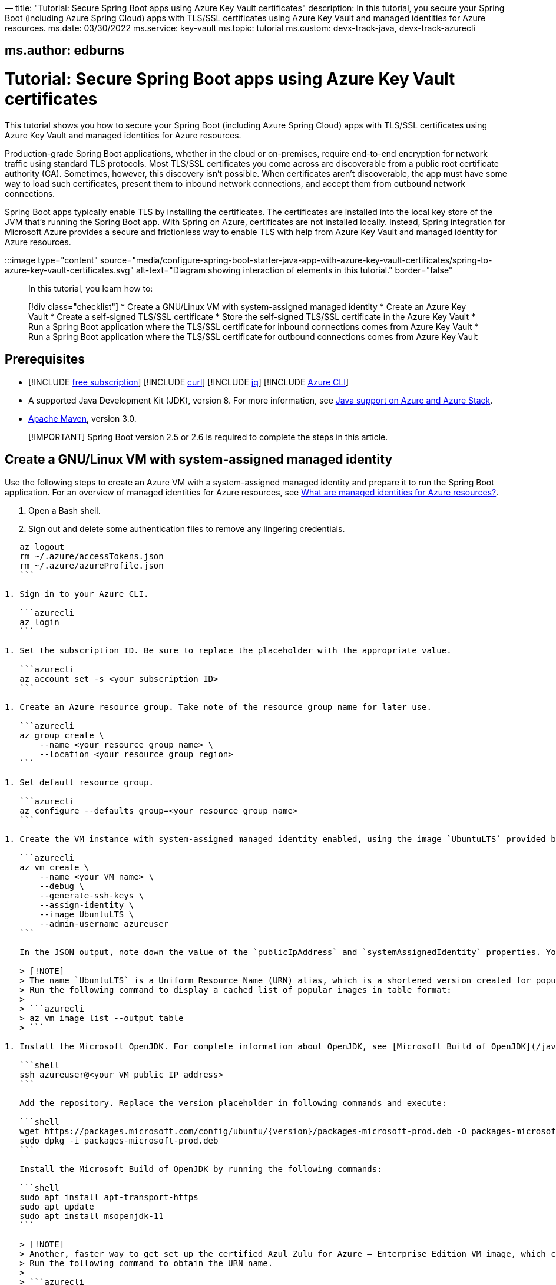 —
title: "Tutorial: Secure Spring Boot apps using Azure Key Vault certificates"
description: In this tutorial, you secure your Spring Boot (including Azure Spring Cloud) apps with TLS/SSL certificates using Azure Key Vault and managed identities for Azure resources.
ms.date: 03/30/2022
ms.service: key-vault
ms.topic: tutorial
ms.custom: devx-track-java, devx-track-azurecli

== ms.author: edburns

= Tutorial: Secure Spring Boot apps using Azure Key Vault certificates

This tutorial shows you how to secure your Spring Boot (including Azure Spring Cloud) apps with TLS/SSL certificates using Azure Key Vault and managed identities for Azure resources.

Production-grade Spring Boot applications, whether in the cloud or on-premises, require end-to-end encryption for network traffic using standard TLS protocols. Most TLS/SSL certificates you come across are discoverable from a public root certificate authority (CA). Sometimes, however, this discovery isn't possible. When certificates aren't discoverable, the app must have some way to load such certificates, present them to inbound network connections, and accept them from outbound network connections.

Spring Boot apps typically enable TLS by installing the certificates. The certificates are installed into the local key store of the JVM that's running the Spring Boot app. With Spring on Azure, certificates are not installed locally. Instead, Spring integration for Microsoft Azure provides a secure and frictionless way to enable TLS with help from Azure Key Vault and managed identity for Azure resources.

:::image type="content" source="media/configure-spring-boot-starter-java-app-with-azure-key-vault-certificates/spring-to-azure-key-vault-certificates.svg" alt-text="Diagram showing interaction of elements in this tutorial." border="false":::

In this tutorial, you learn how to:

____

[!div class="checklist"]
* Create a GNU/Linux VM with system-assigned managed identity
* Create an Azure Key Vault
* Create a self-signed TLS/SSL certificate
* Store the self-signed TLS/SSL certificate in the Azure Key Vault
* Run a Spring Boot application where the TLS/SSL certificate for inbound connections comes from Azure Key Vault
* Run a Spring Boot application where the TLS/SSL certificate for outbound connections comes from Azure Key Vault

____

== Prerequisites

* [!INCLUDE link:includes/quickstarts-free-trial-note.md[free subscription]]
[!INCLUDE link:includes/prerequisites-curl.md[curl]]
[!INCLUDE link:includes/prerequisites-jq.md[jq]]
[!INCLUDE link:includes/prerequisites-azure-cli.md[Azure CLI]]

* A supported Java Development Kit (JDK), version 8. For more information, see link:../fundamentals/java-support-on-azure.md[Java support on Azure and Azure Stack].

* http://maven.apache.org/[Apache Maven], version 3.0.

____

[!IMPORTANT]
Spring Boot version 2.5 or 2.6 is required to complete the steps in this article.

____

== Create a GNU/Linux VM with system-assigned managed identity

Use the following steps to create an Azure VM with a system-assigned managed identity and prepare it to run the Spring Boot application. For an overview of managed identities for Azure resources, see link:/azure/active-directory/managed-identities-azure-resources/overview[What are managed identities for Azure resources?].

. Open a Bash shell.

. Sign out and delete some authentication files to remove any lingering credentials.

[source,azurecli]
----
   az logout
   rm ~/.azure/accessTokens.json
   rm ~/.azure/azureProfile.json
   ```

1. Sign in to your Azure CLI.

   ```azurecli
   az login
   ```

1. Set the subscription ID. Be sure to replace the placeholder with the appropriate value.

   ```azurecli
   az account set -s <your subscription ID>
   ```

1. Create an Azure resource group. Take note of the resource group name for later use.

   ```azurecli
   az group create \
       --name <your resource group name> \
       --location <your resource group region>
   ```

1. Set default resource group.

   ```azurecli
   az configure --defaults group=<your resource group name>
   ```

1. Create the VM instance with system-assigned managed identity enabled, using the image `UbuntuLTS` provided by `UbuntuServer`.

   ```azurecli
   az vm create \
       --name <your VM name> \
       --debug \
       --generate-ssh-keys \
       --assign-identity \
       --image UbuntuLTS \
       --admin-username azureuser
   ```

   In the JSON output, note down the value of the `publicIpAddress` and `systemAssignedIdentity` properties. You'll use these values later in the tutorial.

   > [!NOTE]
   > The name `UbuntuLTS` is a Uniform Resource Name (URN) alias, which is a shortened version created for popular images like *UbuntuLTS*.
   > Run the following command to display a cached list of popular images in table format:
   >
   > ```azurecli
   > az vm image list --output table
   > ```

1. Install the Microsoft OpenJDK. For complete information about OpenJDK, see [Microsoft Build of OpenJDK](/java/openjdk).

   ```shell
   ssh azureuser@<your VM public IP address>
   ```

   Add the repository. Replace the version placeholder in following commands and execute:

   ```shell
   wget https://packages.microsoft.com/config/ubuntu/{version}/packages-microsoft-prod.deb -O packages-microsoft-prod.deb
   sudo dpkg -i packages-microsoft-prod.deb
   ```

   Install the Microsoft Build of OpenJDK by running the following commands:

   ```shell
   sudo apt install apt-transport-https
   sudo apt update
   sudo apt install msopenjdk-11
   ```

   > [!NOTE]
   > Another, faster way to get set up the certified Azul Zulu for Azure – Enterprise Edition VM image, which can avoid the installation of Azure SDK. For complete information about Azul Zulu for Azure, see [Download Java for Azure](https://www.azul.com/downloads/azure-only/zulu/).
   > Run the following command to obtain the URN name.
   >
   > ```azurecli
   >    az vm image list \
   >        --offer Zulu \
   >        --location <your region> \
   >        --all | grep urn
   > ```
   >
   > This command may take a while to complete. When the command completes, it produces output similar to the following lines. Select the value for JDK 11 on Ubuntu.
   >
   > ```output
   > "urn": "azul:azul-zulu11-ubuntu-2004:zulu-jdk11-ubtu2004:20.11.0",
   > ...
   > "urn": "azul:azul-zulu8-ubuntu-2004:zulu-jdk8-ubtu2004:20.11.0",
   > "urn": "azul:azul-zulu8-windows-2019:azul-zulu8-windows2019:20.11.0",
   > ```
   >
   > Use the following command to accept the terms for the image to allow the VM to be created.
   >
   > ```azurecli
   > az vm image terms accept --urn azul:azul-zulu11-ubuntu-2004:zulu-jdk11-ubtu2004:20.11.0
   > ```
>

## Create and configure an Azure Key Vault

Use the following steps to create an Azure Key Vault, and to grant permission for the VM's system-assigned managed identity to access the Key Vault for certificates.

1. Create an Azure Key Vault within the resource group.

   ```azurecli
   az keyvault create \
       --name <your Key Vault name> \
       --location <your resource group region>
   export KEY_VAULT_URI=$(az keyvault show --name <your Key Vault name> | jq -r '.properties.vaultUri')
   ```

   Take note of the `KEY_VAULT_URI` value. You'll use it later.

1. Grant the VM permission to use the Key Vault for certificates.

   ```azurecli
   az keyvault set-policy \
       --name <your Key Vault name> \
       --object-id <your system-assigned identity> \
       --secret-permissions get list \
       --certificate-permissions get list import
   ```

## Create and store a self-signed TLS/SSL certificate

The steps in this tutorial apply to any TLS/SSL certificate (including self-signed) stored directly in Azure Key Vault. Self-signed certificates aren't suitable for use in production, but are useful for dev and test applications. This tutorial uses a self-signed certificate. To create the certificate, use the following command.

----

az keyvault certificate create \
 –vault-name <your Key Vault name> \
 –name mycert \
 –policy "$(az keyvault certificate get-default-policy)"

----

## Run a Spring Boot application with secure inbound connections

In this section, you'll create a Spring Boot starter application where the TLS/SSL certificate for inbound connections comes from Azure Key Vault.

To create the application, use the following steps:

1. Browse to <https://start.spring.io/>.
1. Select the choices as shown in the picture following this list.
    * **Project**: **Maven Project**
    * **Language**: **Java**
    * **Spring Boot**: **2.5.10**
    * **Group**: *com.contoso* (You can put any valid Java package name here.)
    * **Artifact**: *ssltest* (You can put any valid Java class name here.)
    * **Packaging**: **Jar**
    * **Java**: **11**
1. Select **Add Dependencies...**.
1. In the text field, type *Spring Web* and press Ctrl+Enter.
1. In the text field type *Azure Support* and press Enter. Your screen should look like the following.

   ![Basic Spring Initializr options](media/spring-initializer/2.5.10/mvn-java8-azure-web.png)

1. At the bottom of the page, select **Generate**.
1. When prompted, download the project to a path on your local computer. This tutorial uses an *ssltest* directory in the current user's home directory. The values above will give you an *ssltest.zip* file in that directory.

### Enable the Spring Boot app to load the TLS/SSL certificate

To enable the app to load the certificate, use the following steps:

1. Unzip the *ssltest.zip* file.

1. Remove the *test* directory and its subdirectories. This tutorial ignores the test, so you can safely delete the directory.

1. Rename *application.properties* in *src/main/resources* to *application.yml*.

1. The file layout will look like the following.

   ```
   ├── HELP.md
   ├── mvnw
   ├── mvnw.cmd
   ├── pom.xml
   └── src
       └── main
           ├── java
           │   └── com
           │       └── contoso
           │           └── ssltest
           │               └── SsltestApplication.java
           └── resources
               ├── application.yml
               ├── static
               └── templates
   ```

1. Modify the POM to add a dependency on `azure-spring-boot-starter-keyvault-certificates`. Add the following code to the `<dependencies>` section of the *pom.xml* file.

   ```xml
   <dependency>
      <groupId>com.azure.spring</groupId>
      <artifactId>azure-spring-boot-starter-keyvault-certificates</artifactId>
   </dependency>
   ```

1. Edit the *src/main/resources/application.yml* file so that it has the following contents.

   ```yaml
   server:
     ssl:
       key-alias: <the name of the certificate in Azure Key Vault to use>
       key-store-type: AzureKeyVault
       trust-store-type: AzureKeyVault
     port: 8443
   azure:
     keyvault:
       uri: <the URI of the Azure Key Vault to use>
   ```

   These values enable the Spring Boot app to perform the *load* action for the TLS/SSL certificate, as mentioned at the beginning of the tutorial. The following table describes the property values.

   | Property Name | Explanation |
   |---------------|-------------|
   |server.port|The local TCP port on which to listen for HTTPS connections.|
   |server.ssl.key-alias|The value of the `--name` argument you passed to `az keyvault certificate create`.|
   |server.ssl.key-store-type|Must be `AzureKeyVault`.|
   |server.ssl.trust-store-type|Must be `AzureKeyVault`.|
   |azure.keyvault.uri|The `vaultUri` property in the return JSON from `az keyvault create`. You saved this value in an environment variable.|

   The only property specific to Key Vault is `azure.keyvault.uri`. The app is running on a VM whose system-assigned managed identity has been granted access to the Key Vault. Therefore, the app has also been granted access.

These changes enable the Spring Boot app to load the TLS/SSL certificate. In the next section, you'll enable the app to perform the *accept* action for the TLS/SSL certificate, as mentioned at the beginning of the tutorial.

### Create a Spring Boot REST controller

To create the REST controller, use the following steps:

1. Edit the *src/main/java/com/contoso/ssltest/SsltestApplication.java* file so that it has the following contents.

   ```java
   package com.contoso.ssltest;

   import org.springframework.boot.SpringApplication;
   import org.springframework.boot.autoconfigure.SpringBootApplication;
   import org.springframework.web.bind.annotation.GetMapping;
   import org.springframework.web.bind.annotation.RestController;

   @SpringBootApplication
   @RestController
   public class SsltestApplication {

       public static void main(String[] args) {
           SpringApplication.run(SsltestApplication.class, args);
       }

       @GetMapping(value = "/ssl-test")
       public String inbound(){
           return "Inbound TLS is working!!";
       }

       @GetMapping(value = "/exit")
       public void exit() {
           System.exit(0);
       }

   }
   ```

   Calling `System.exit(0)` from within an unauthenticated REST GET call is only for demonstration purposes. Don't use `System.exit(0)` in a real application.

   This code illustrates the *present* action mentioned at the beginning of this tutorial. The following list highlights some details about this code:

    * There's now a `@RestController` annotation on the `SsltestApplication` class generated by Spring Initializr.
    * There's a method annotated with `@GetMapping`, with a `value` for the HTTP call you'll make.
    * The `inbound` method simply returns a greeting when a browser makes an HTTPS request to the `/ssl-test` path. The `inbound` method illustrates how the server presents the TLS/SSL certificate to the browser.
    * The `exit` method will cause the JVM to exit when invoked. This method is a convenience to make the sample easy to run in the context of this tutorial.

1. Open a new Bash shell and navigate to the *ssltest* directory. Run the following command.

   ```bash
   mvn clean package
   ```

   Maven compiles the code and packages it up into an executable JAR file

1. Verify that the network security group created within `<your resource group name>` allows inbound traffic on ports 22 and 8443 from your IP address. To learn about configuring network security group rules to allow inbound traffic, see the [Work with security rules](/azure/virtual-network/manage-network-security-group#work-with-security-rules) section of [Create, change, or delete a network security group](/azure/virtual-network/manage-network-security-group).

1. Put the executable JAR file on the VM.

   ```bash
   cd target
   sftp azureuser@<your VM public IP address>
   put *.jar
   ```

### Run the app on the server

Now that you've built the Spring Boot app and uploaded it to the VM, use the following steps to run it on the VM and call the REST endpoint with curl.

1. Use SSH to connect to the VM, then run the executable jar.

   ```bash
   set -o noglob
   ssh azureuser@<your VM public IP address> "java -jar *.jar"
   ```

1. Open a new Bash shell and execute the following command to verify that the server presents the TLS/SSL certificate.

   ```bash
   curl --insecure https://<your VM public IP address>:8443/ssl-test
   ```

1. Invoke the `exit` path to kill the server and close the network sockets.

   ```bash
   curl --insecure https://<your VM public IP address>:8443/exit
   ```

Now that you've seen the *load* and *present* actions with a self-signed TLS/SSL certificate, you'll make some trivial changes to the app to see the *accept* action as well.

## Run a Spring Boot application with secure outbound connections

In this section, you'll modify the code in the previous section so that the TLS/SSL certificate for outbound connections comes from Azure Key Vault. Therefore, the *load*, *present*, and *accept* actions are satisfied from the Azure Key Vault.

### Modify the SsltestApplication to illustrate outbound TLS connections

Use the following steps to modify the application:

1. Add the dependency on Apache HTTP Client by adding the following code to the `<dependencies>` section of the *pom.xml* file.

   ```xml
   <dependency>
      <groupId>org.apache.httpcomponents</groupId>
      <artifactId>httpclient</artifactId>
      <version>4.5.13</version>
   </dependency>
   ```

1. Add a new rest endpoint called `ssl-test-outbound`. This endpoint opens up a TLS socket to itself and verifies that the TLS connection accepts the TLS/SSL certificate.

   Replace the contents of *SsltestApplication.java* with the following code.

   ```java
   package com.contoso.ssltest;

   import java.security.KeyStore;
   import javax.net.ssl.HostnameVerifier;
   import javax.net.ssl.SSLContext;
   import javax.net.ssl.SSLSession;

   import org.springframework.boot.SpringApplication;
   import org.springframework.boot.autoconfigure.SpringBootApplication;
   import com.azure.security.keyvault.jca.KeyVaultLoadStoreParameter;
   import org.springframework.http.HttpStatus;
   import org.springframework.http.ResponseEntity;
   import org.springframework.http.client.HttpComponentsClientHttpRequestFactory;
   import org.springframework.web.bind.annotation.GetMapping;
   import org.springframework.web.bind.annotation.RestController;
   import org.springframework.web.client.RestTemplate;

   import org.apache.http.conn.ssl.SSLConnectionSocketFactory;
   import org.apache.http.conn.ssl.TrustSelfSignedStrategy;
   import org.apache.http.impl.client.CloseableHttpClient;
   import org.apache.http.impl.client.HttpClients;
   import org.apache.http.ssl.SSLContexts;

   @SpringBootApplication
   @RestController
   public class SsltestApplication {

       public static void main(String[] args) {
           SpringApplication.run(SsltestApplication.class, args);
       }

       @GetMapping(value = "/ssl-test")
       public String inbound(){
           return "Inbound TLS is working!!";
       }

       @GetMapping(value = "/ssl-test-outbound")
       public String outbound() throws Exception {
           KeyStore azureKeyVaultKeyStore = KeyStore.getInstance("AzureKeyVault");
           KeyVaultLoadStoreParameter parameter = new KeyVaultLoadStoreParameter(
               System.getProperty("azure.keyvault.uri"));
           azureKeyVaultKeyStore.load(parameter);
           SSLContext sslContext = SSLContexts.custom()
                                              .loadTrustMaterial(azureKeyVaultKeyStore, null)
                                              .build();

           HostnameVerifier allowAll = (String hostName, SSLSession session) -> true;
           SSLConnectionSocketFactory csf = new SSLConnectionSocketFactory(sslContext, allowAll);

           CloseableHttpClient httpClient = HttpClients.custom()
               .setSSLSocketFactory(csf)
               .build();

           HttpComponentsClientHttpRequestFactory requestFactory =
               new HttpComponentsClientHttpRequestFactory();

           requestFactory.setHttpClient(httpClient);
           RestTemplate restTemplate = new RestTemplate(requestFactory);
           String sslTest = "https://localhost:8443/ssl-test";

           ResponseEntity<String> response
               = restTemplate.getForEntity(sslTest, String.class);

           return "Outbound TLS " +
               (response.getStatusCode() == HttpStatus.OK ? "is" : "is not")  + " Working!!";
       }

       @GetMapping(value = "/exit")
       public void exit() {
           System.exit(0);
       }

   }
   ```

1. Build the app.

   ```bash
   cd ssltest
   mvn clean package
   ```

1. Upload the app again using the same `sftp` command from earlier in this article.

   ```bash
   cd target
   sftp <your VM public IP address>
   put *.jar
   ```

1. Run the app on the VM.

   ```bash
   set -o noglob
   ssh azureuser@<your VM public IP address> "java -jar *.jar"
   ```

1. After the server is running, verify that the server accepts the TLS/SSL certificate. In the same Bash shell where you issued the previous `curl` command, run the following command.

   ```bash
   curl --insecure https://<your VM public IP address>:8443/ssl-test-outbound
   ```

   You should see the message `Outbound TLS is working!!`.

1. Invoke the `exit` path to kill the server and close the network sockets.

   ```bash
   curl --insecure https://<your VM public IP address>:8443/exit
   ```

You've now observed a simple illustration of the *load*, *present*, and *accept* actions with a self-signed TLS/SSL certificate stored in Azure Key Vault.

## Clean up resources

When you're finished with the Azure resources you created in this tutorial, you can delete them using the following command:

----

az group delete –name <your resource group name>
```

== Next steps

Explore other things you can do with Spring and Azure.

____

[!div class="nextstepaction"]
[More Spring Boot Starters](spring-boot-starters-for-azure.md)

____